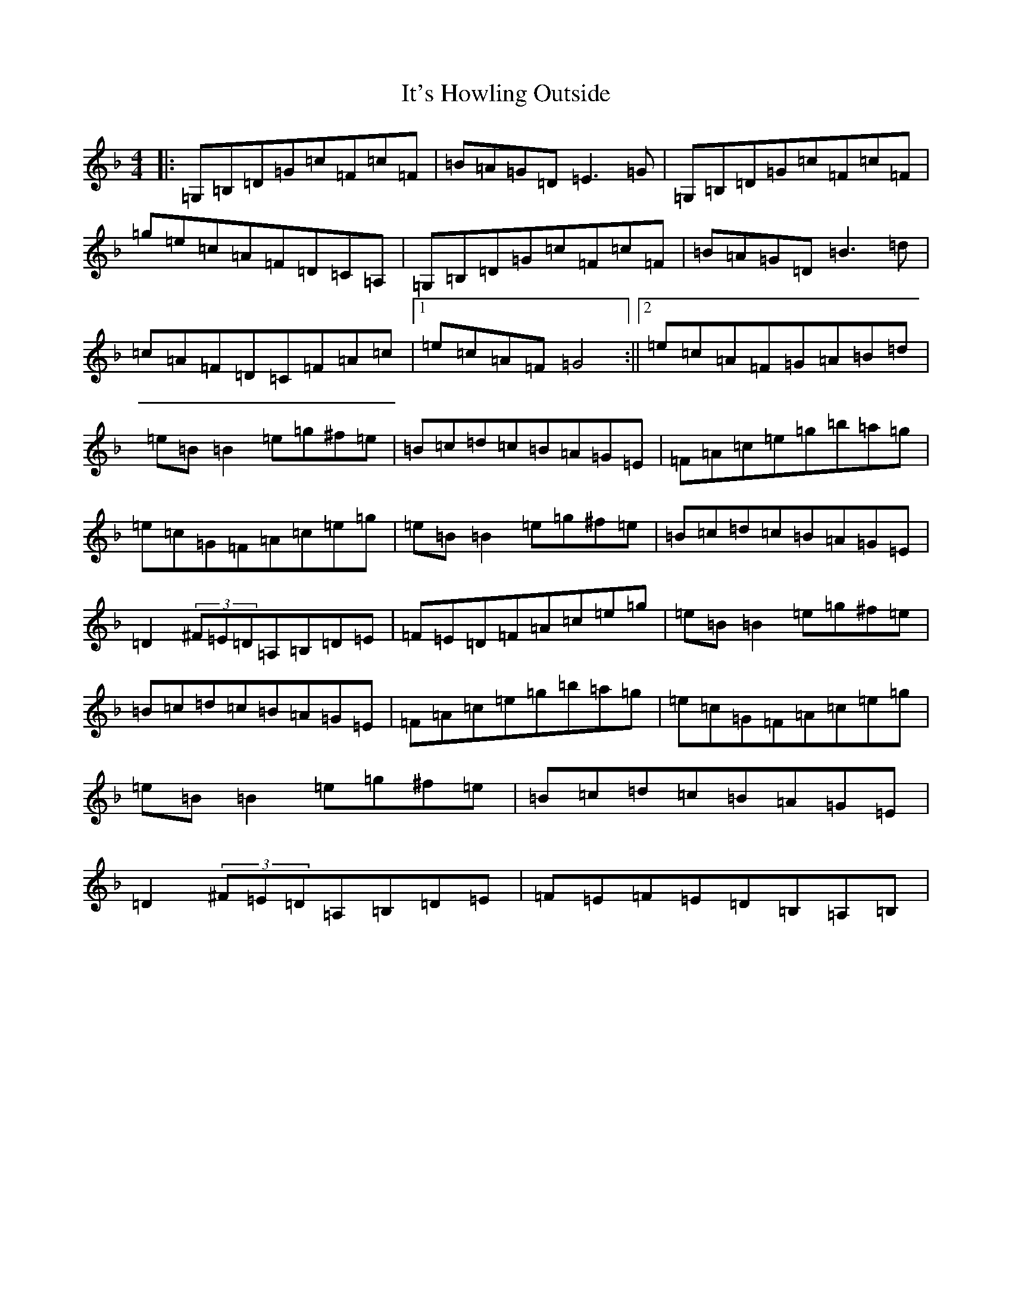 X: 10030
T: It's Howling Outside
S: https://thesession.org/tunes/7666#setting7666
Z: G Mixolydian
R: reel
M: 4/4
L: 1/8
K: C Mixolydian
|:=G,=B,=D=G=c=F=c=F|=B=A=G=D=E3=G|=G,=B,=D=G=c=F=c=F|=g=e=c=A=F=D=C=A,|=G,=B,=D=G=c=F=c=F|=B=A=G=D=B3=d|=c=A=F=D=C=F=A=c|1=e=c=A=F=G4:||2=e=c=A=F=G=A=B=d|=e=B=B2=e=g^f=e|=B=c=d=c=B=A=G=E|=F=A=c=e=g=b=a=g|=e=c=G=F=A=c=e=g|=e=B=B2=e=g^f=e|=B=c=d=c=B=A=G=E|=D2(3^F=E=D=A,=B,=D=E|=F=E=D=F=A=c=e=g|=e=B=B2=e=g^f=e|=B=c=d=c=B=A=G=E|=F=A=c=e=g=b=a=g|=e=c=G=F=A=c=e=g|=e=B=B2=e=g^f=e|=B=c=d=c=B=A=G=E|=D2(3^F=E=D=A,=B,=D=E|=F=E=F=E=D=B,=A,=B,|